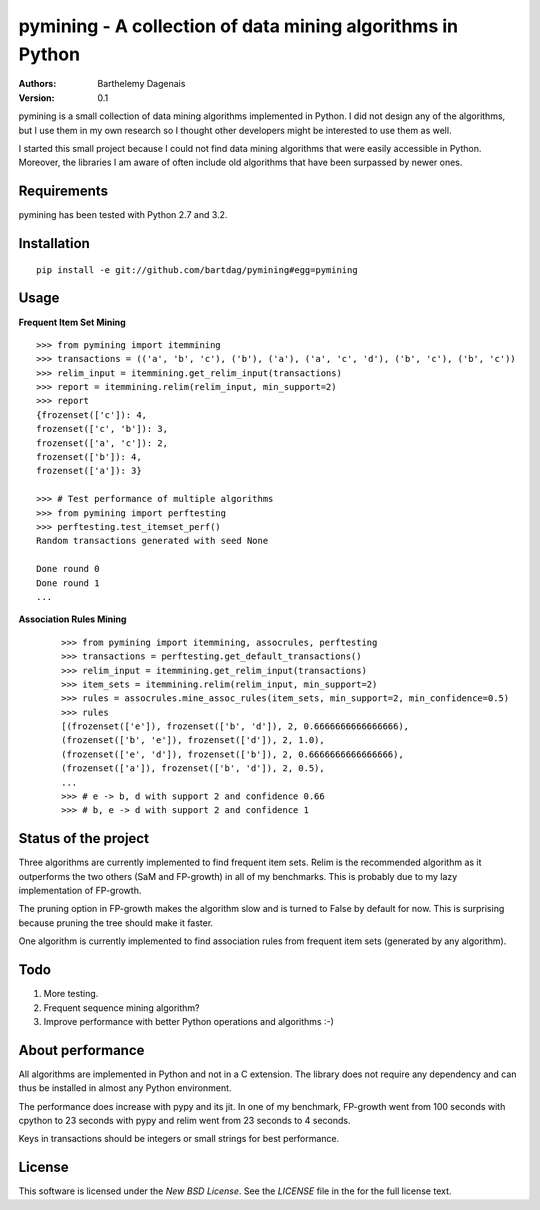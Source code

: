 pymining - A collection of data mining algorithms in Python
===========================================================

:Authors:
  Barthelemy Dagenais
:Version: 0.1

pymining is a small collection of data mining algorithms implemented in Python.
I did not design any of the algorithms, but I use them in my own research so I
thought other developers might be interested to use them as well.

I started this small project because I could not find data mining algorithms
that were easily accessible in Python. Moreover, the libraries I am aware of
often include old algorithms that have been surpassed by newer ones.


Requirements
------------

pymining has been tested with Python 2.7 and 3.2.


Installation
------------

::

    pip install -e git://github.com/bartdag/pymining#egg=pymining


Usage
-----

**Frequent Item Set Mining**

::

    >>> from pymining import itemmining
    >>> transactions = (('a', 'b', 'c'), ('b'), ('a'), ('a', 'c', 'd'), ('b', 'c'), ('b', 'c'))
    >>> relim_input = itemmining.get_relim_input(transactions)
    >>> report = itemmining.relim(relim_input, min_support=2)
    >>> report
    {frozenset(['c']): 4,
    frozenset(['c', 'b']): 3,
    frozenset(['a', 'c']): 2,
    frozenset(['b']): 4,
    frozenset(['a']): 3}

    >>> # Test performance of multiple algorithms
    >>> from pymining import perftesting
    >>> perftesting.test_itemset_perf()
    Random transactions generated with seed None

    Done round 0
    Done round 1
    ...


**Association Rules Mining**

 ::

    >>> from pymining import itemmining, assocrules, perftesting
    >>> transactions = perftesting.get_default_transactions()
    >>> relim_input = itemmining.get_relim_input(transactions)
    >>> item_sets = itemmining.relim(relim_input, min_support=2)
    >>> rules = assocrules.mine_assoc_rules(item_sets, min_support=2, min_confidence=0.5)
    >>> rules
    [(frozenset(['e']), frozenset(['b', 'd']), 2, 0.6666666666666666),
    (frozenset(['b', 'e']), frozenset(['d']), 2, 1.0),
    (frozenset(['e', 'd']), frozenset(['b']), 2, 0.6666666666666666),
    (frozenset(['a']), frozenset(['b', 'd']), 2, 0.5),
    ...
    >>> # e -> b, d with support 2 and confidence 0.66
    >>> # b, e -> d with support 2 and confidence 1


Status of the project
---------------------

Three algorithms are currently implemented to find frequent item sets. Relim is
the recommended algorithm as it outperforms the two others (SaM and FP-growth)
in all of my benchmarks. This is probably due to my lazy implementation of
FP-growth.

The pruning option in FP-growth makes the algorithm slow and is turned to False by default for
now. This is surprising because pruning the tree should make it faster.

One algorithm is currently implemented to find association rules from frequent
item sets (generated by any algorithm).


Todo
----

#. More testing.
#. Frequent sequence mining algorithm?
#. Improve performance with better Python operations and algorithms :-)


About performance
-----------------

All algorithms are implemented in Python and not in a C extension. The library
does not require any dependency and can thus be installed in almost any Python
environment. 

The performance does increase with pypy and its jit. In one of my benchmark,
FP-growth went from 100 seconds with cpython to 23 seconds with pypy and relim
went from 23 seconds to 4 seconds.

Keys in transactions should be integers or small strings for best performance.


License
-------

This software is licensed under the `New BSD License`. See the `LICENSE` file
in the for the full license text.
